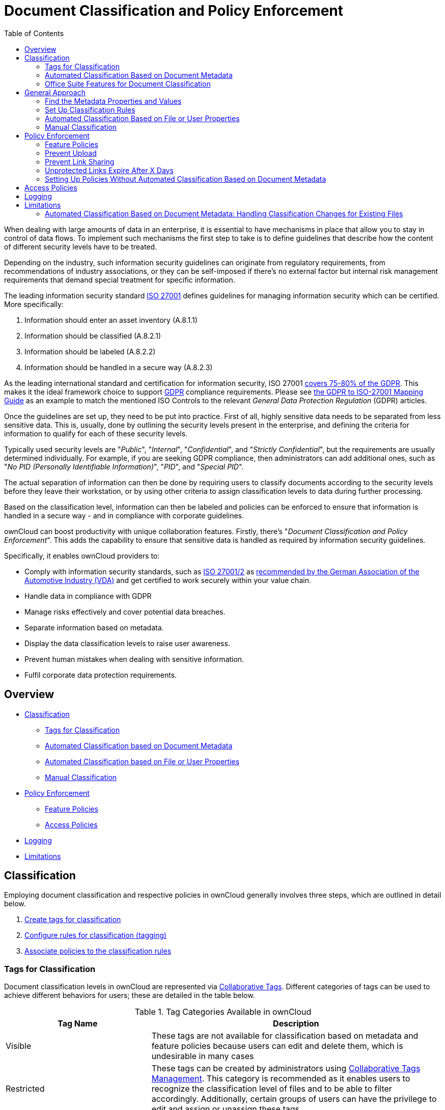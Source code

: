 = Document Classification and Policy Enforcement
:toc: right
:iso_27001_url: https://www.iso.org/isoiec-27001-information-security.html
:novapath_url: https://www.m-und-h.de/en-novapath/
:document_classification_url: https://marketplace.owncloud.com/apps/files_classifier
:msft_azure_info_protection_url: https://azure.microsoft.com/en-us/services/information-protection/

When dealing with large amounts of data in an enterprise, it is essential to have mechanisms in place that allow you to stay in control of data flows.
To implement such mechanisms the first step to take is to define guidelines that describe how the content of different security levels have to be treated.

Depending on the industry, such information security guidelines can originate from regulatory requirements, from recommendations of industry associations, or they can be self-imposed if there's no external factor but internal risk management requirements that demand special treatment for specific information.

The leading information security standard {iso_27001_url}[ISO 27001] 
defines guidelines for managing information security which can be certified.
More specifically:

. Information should enter an asset inventory (A.8.1.1)
. Information should be classified (A.8.2.1)
. Information should be labeled (A.8.2.2)
. Information should be handled in a secure way (A.8.2.3)

As the leading international standard and certification for information security, ISO 27001 https://www.certificationeurope.com/app/uploads/2018/05/GDPR-ISO-27001-Mapping-Guide.pdf[covers 75-80% of the GDPR].
This makes it the ideal framework choice to support https://gdpr-info.eu[GDPR] compliance requirements.
Please see https://www.certificationeurope.com/app/uploads/2018/05/GDPR-ISO-27001-Mapping-Guide.pdf[the GDPR to ISO-27001 Mapping Guide] as an example to match the mentioned ISO Controls to the relevant _General Data Protection Regulation_ (GDPR) articles.

Once the guidelines are set up, they need to be put into practice.
First of all, highly sensitive data needs to be separated from less sensitive data.
This is, usually, done by outlining the security levels present in the enterprise, and defining the criteria for information to qualify for each of these security levels.

Typically used security levels are "_Public_", "_Internal_", "_Confidential_", and "_Strictly Confidential_", but the requirements are usually determined individually.
For example, if you are seeking GDPR compliance, then administrators can add additional ones, such as "_No PID (Personally Identifiable Information)_", "_PID_", and "_Special PID_".

The actual separation of information can then be done by requiring users to classify documents according to the security levels before they leave their workstation, or by using other criteria to assign classification levels to data during further processing.

Based on the classification level, information can then be labeled and policies can be enforced to ensure that information is handled in a secure way - and in compliance with corporate guidelines.

ownCloud can boost productivity with unique collaboration features.
Firstly, there's "_Document Classification and Policy Enforcement_".
This adds the capability to ensure that sensitive data is handled as required by information security guidelines.

Specifically, it enables ownCloud providers to:

* Comply with information security standards, such as https://www.iso.org/isoiec-27001-information-security.html[ISO 27001/2] as https://www.vda.de/en/services/Publications/information-security-assessment.html[recommended by the German Association of the Automotive Industry (VDA)] and get certified to work securely within your value chain.
* Handle data in compliance with GDPR
* Manage risks effectively and cover potential data breaches.
* Separate information based on metadata.
* Display the data classification levels to raise user awareness.
* Prevent human mistakes when dealing with sensitive information.
* Fulfil corporate data protection requirements.

== Overview

* xref:classification[Classification]
** xref:tags-for-classification[Tags for Classification]
** xref:automated-classification-based-on-document-metadata[Automated Classification based on Document Metadata]
** xref:automated-classification-based-on-file-or-user-properties[Automated Classification based on File or User Properties]
** xref:manual-classification[Manual Classification]
* xref:policy-enforcement[Policy Enforcement]
** xref:feature-policies[Feature Policies]
** xref:access-policies[Access Policies]
* xref:logging[Logging]
* xref:limitations[Limitations]

[[classification]]
== Classification

Employing document classification and respective policies in ownCloud generally involves three steps, which are outlined in detail below.

. xref:tags-for-classification[Create tags for classification]
. xref:set-up-classification-rules[Configure rules for classification (tagging)]
. xref:policy-enforcement[Associate policies to the classification rules]

[[tags-for-classification]]
=== Tags for Classification

Document classification levels in ownCloud are represented via xref:user_manual:files/webgui/tagging.adoc[Collaborative Tags].
Different categories of tags can be used to achieve different behaviors for users; these are detailed in the table below.

.Tag Categories Available in ownCloud
[cols="1,2", options="header"]
|===
| Tag Name
| Description

| Visible
| These tags are not available for classification based on metadata and feature policies because users can edit and delete them, which is undesirable in many cases

| Restricted
| These tags can be created by administrators using xref:enterprise/file_management/files_tagging.adoc#tag-manager[Collaborative Tags Management].
This category is recommended as it enables users to recognize the classification level of files and to be able to filter accordingly.
Additionally, certain groups of users can have the privilege to edit and assign or unassign these tags.

| Static
| These tags can be created by administrators using xref:enterprise/file_management/files_tagging.adoc#tag-manager[Collaborative Tags Management].
This category is recommended as it enables users to recognize the classification level of files and to be able to filter accordingly. Additionally this tag category should be used for manual classification as users in specified groups can only assign and unassign them but only administrators can edit or delete them. This way administrators can provide a tag linked to a classification policy that specified users can then impose on files.

| Invisible
| These tags can be created by administrators using xref:enterprise/file_management/files_tagging.adoc#tag-manager[Collaborative Tags Management].
This category is recommended when users should not be able to recognize the classification level of files or to be able to filter accordingly.
|===

For setting up each classification rule, create a separate tag using xref:enterprise/file_management/files_tagging.adoc#tag-manager[Collaborative Tags Management], which you can later assign to classification rules and/or policies.

[[automated-classification-based-on-document-metadata]]
=== Automated Classification Based on Document Metadata

Automated classification based on document metadata consists of two parts:

. The actual classification metadata is embedded in documents using Office suite features
. Document metadata is evaluated on file upload via the web interface and all ownCloud Clients. Automated classification in ownCloud therefore takes place on file upload.
   Existing files containing classification metadata currently can't be classified subsequently, except via manual user interaction.
   
=== Office Suite Features for Document Classification

Microsoft Office can be extended with the {novapath_url}[NovaPath] addon, to provide classification capabilities.
Currently Microsoft Office formats (_docx_, _dotx_, _xlsx_, _xltx_, _pptx_, _ppsx_ and _potx_) are supported
LibreOffice provides an integrated classification manager (TSCP).

To use automated classification based on document metadata, install and enable the {document_classification_url}[Document Classification] extension.
The configuration depends on the tools and the classification framework in use.

Administrators can find examples and generalized configuration instructions below.

==== Basic Examples for Classification and Policy Enforcement

===== Microsoft Office with Add-Ons

Microsoft Office does _not_ provide classification capabilities out-of-the-box.
To extend it, we recommend the {msft_azure_info_protection_url}[Microsoft Azure Information Protection] or {novapath_url}[NovaPath] add-ons.
These extensions come with easy-to-use default classification categories, and provide the flexibility to set up custom classification schemes as desired.

Let's assume you want to use the default classification framework provided by NovaPath.
In addition, let's assume that you take the classification level for documents classified as _Confidential_ over to ownCloud to set up a policy that prevents said documents from being accessed by users in the group "**Trainees**".

This is how you set up an automated classification and the access policy in ownCloud:

* As an ownCloud administrator, navigate to the "_Settings_" section "_Workflows & Tags_".
  Adding a group with special privileges for the tag is optional.
* Within "User Management", create the group "_Trainees_" and add some users.
* Set up the classification rule in the panel "_Document Classification and Feature Policies_" in the same section, and set the following two properties:
** **Property XPath** = `//property[@name='Klassifizierung']/vt:lpwstr`
** **Property Value** = `Confidential`
+
--
TIP: Take care, the property and value fields are case-sensitive!
--
* For "_Tag_", choose `Class: Confidential`.
* Don't tick a policy checkbox as you don't want to set up a feature policy but an access policy.
* Hit "_Save_".
* Set up the access policy in the "_Settings_" section "_Security_".
* In the panel "_File Firewall_" enter a name for the group of rules, e.g., `Confidential` (optional).
  Hint: first click "_Add group_" if you already have other rules configured.
* From the drop-down menu, choose "_System file tag_".
  In the tag picker, choose `Class: Confidential`.
  Now you should have `[System file tag] [is] [Class: Confidential]`.
* To add the group restriction, click "_Add rule_", choose "_User group_" from the drop-down menu.
  In the group picker drop-down, choose `Trainees`.
  Now you should have `[User group] [is] [Trainees]`.
* Hit "_Save Rules_" to put the rules in place.
* To verify that the rule is in place, upload a classified file and check for the tag.
  Then share it with a member of the group "Trainees" (or with the whole group) and try to access it from a user account that is a member of said group.

===== LibreOffice

https://help.libreoffice.org/Writer/Document_Classification/tr[LibreOffice implemented the open standards] produced by TSCP (_Transglobal Secure Collaboration Participation, Inc._):

- The https://www.tscp.org/wp-content/uploads/2013/08/TSCP_BAFv1.pdf[Business Authentication Framework (BAF)] specifies how to describe the existing policy in a machine-readable format
- The https://www.tscp.org/wp-content/uploads/2013/08/TSCP_BAILSv1.pdf[Business Authorization Identification and Labeling Scheme (BAILS)] defines how to refer to such a BAF policy in a document

There are three default BAF categories that come with different classification levels, which can be used out-of-the-box:

- Intellectual Property
- National Security
- Export Control

Assume you want to use the BAF category "_Intellectual Property_" and take the classification level for documents classified as "_Confidential_" over to ownCloud, to set up a policy that prevents said documents from being shared via a public link.
This is how you set up an automated classification and the feature policy in ownCloud:

* As an ownCloud administrator, navigate to the "_Settings_" section "_Workflows & Tags_".
  Adding a group with special privileges for the tag is optional.
* Set up the classification rule and feature policy in the panel "_Document Classification and Feature Policies_" of the same section:
** **Property XPath** = `//property[@name='urn:bails:IntellectualProperty:BusinessAuthorizationCategory:Name']/vt:lpwstr`
** **Property Value** = `Confidential`
  (Take care, the property and value fields are case-sensitive!)
** For "_Tag_" choose `Class: Confidential`.
** Tick the checkbox "_Prevent link sharing_".
** Hit "_Save_".
* To verify that the rule is in place, upload a classified file, check for the tag and try to create a public link share.

== General Approach

Apart from the concrete examples above, a generalized method to employ document classification is available below.

=== Find the Metadata Properties and Values

- Classify a document in LibreOffice/MS Office and save it in an MS Office format.
- Rename the document's file extension to "_.zip_" and open it.
- Find the file `docProps/custom.xml` in the archive and open it with a text editor.
- Within `custom.xml`, find the property that contains the classification level value.
- Note down the classification property and value.
- Repeat the steps for all classification properties and values you want to set up classification rules for in ownCloud.

[[set-up-classification-rules]]
=== Set Up Classification Rules

* As an ownCloud administrator, navigate to the "_Settings_" section "_Workflows & Tags_"
* In the panel _**Document Classification and Feature Policies**_ set up the rules:
** **Property XPath**: Enter the XPath that identifies the classification property.
  Below you find a generalized example where `classification-property` is a placeholder for the property to evaluate.
+
--
....
//property[@name='classification-property']/vt:lpwstr
....
--
** **Property Value**: Enter the value that triggers the classification rule when it matches with the metadata of an uploaded document, e.g., `Confidential`.
  Take care, the property and value fields are case-sensitive.
** **Tag**: Choose the tag to apply to files when a match occurs.
* Repeat the steps to create classification rules for all desired properties and values

[[automated-classification-based-on-file-or-user-properties]]
=== Automated Classification Based on File or User Properties

Apart from automated classification based on document metadata, uploaded files may also be classified according to criteria inherent to files or to the users uploading them, making use of the xref:enterprise/file_management/files_tagging.adoc[Workflow] extension.

* Administrators may add rules for automated classification of files according to a file's size or file type.
* File uploads by specific users, devices, or source networks can be used as indicators for classification.
* Furthermore, administrators can define shared folders to automatically classify files uploaded to such folders, by tagging the respective folder and creating a _Workflow_ rule based on the chosen _System file tag_.
* Additionally, the rules may be linked to achieving a more granular classification behavior (e.g., PDF files uploaded by a specific group of users should be classified as _Confidential_).

Assume you want to automatically classify all PDF documents uploaded by users that are members of the "**Management**" group.
You can construct a workflow rule using the following steps:

* Within user management create the group "_Management_" and add some users.
* Navigate to the "_Settings_" section "_Workflows & Tags_".
* In the xref:enterprise/file_management/files_tagging.adoc#tag-manager[Collaborative Tags Management] panel, create a tag of type "_Static_" and call it `Class: Confidential`.
  Adding a group with special privileges for the tag is optional.
* In the panel "_Workflow_" you can now set up the classification rules. Hit "_Add new workflow_" and specify a useful name.
  Now configure the conditions that trigger the classification once they are met.
  For that choose "_User group_" from the drop-down menu, hit **+**, then choose "_File mimetype_" and hit **+** again.
  Then you have to provide the group "_Management_" and the MIME type for PDF (`application/pdf`) in the respective fields.
* Select the tag `Class: Confidential` to be added when the rules match.
* Hit "_Add workflow_" to save and enable it.

NOTE: For more information, please check the options available for auto-tagging and consult the
xref:enterprise/file_management/files_tagging.adoc[Workflow Extension documentation].
For files classified with the _Workflow_ extension, administrators can impose feature and access policies
as described in the next section.

[[manual-classification]]
=== Manual Classification

As a further measure, it is possible to supply tags for users to autonomously classify all types of files in their own or shared spaces.

- As an ownCloud administrator, create a group within user management and add the users that should be able to classify files.
- Then navigate to the "_Settings_" section "_Workflows & Tags_".
- In the xref:enterprise/file_management/files_tagging.adoc#tag-manager[Collaborative Tags Management] panel, create a tag of type "_Static_" and give it a meaningful name.
  Then assign the group you created, in the beginning, to give it's users special privileges for the tag.
- Users that are not a member of the specified group(s) will only be able to see the respective tag but can't alter or assign/un-assign it.

For files that are classified manually, administrators can impose feature and access policies as described in the next section.

[[policy-enforcement]]
== Policy Enforcement

ownCloud currently provides two types of policies that can be enforced based on classification, _Feature_ and _Access_ policies.
These policies can be imposed independently of the classification mechanism.
The following sections illustrate the available policies and explain how they can be applied to classified contents.

[[feature-policies]]
=== Feature Policies

Feature policies are restrictions that prevent users from using a feature or force them to use it in a certain way.
They are provided by the https://marketplace.owncloud.com/apps/files_classifier[Document Classification] extension, which currently supports the following policies:

- xref:prevent-upload[Prevent Upload]
- xref:prevent-link-sharing[Prevent Link Sharing]
- xref:unprotected-links-expire-after-x-days[Unprotected Links Expire After X Days]

[[prevent-upload]]
=== Prevent Upload

To follow guidelines that prevent data of certain classification levels (e.g., "_strictly confidential_") from being used in ownCloud at all, the "_Prevent upload_" policy is the right instrument to use.
To impose such policies, tick the checkbox associated with the classification rule for the respective classification level.

When trying to upload documents caught by the policy, users will get an error message: `A policy prohibits uploading files classified as '<tag>'`, where `<tag>` is the tag chosen for the classification rule.

NOTE: Even though the server won't accept the uploaded files, in the end, it is mandatory to configure a tag
for the classification rule to work.

[[prevent-link-sharing]]
=== Prevent Link Sharing

The prevent link sharing policy is tasked to ensure that classified data of certain confidentiality levels can't be shared publicly.
This way, users can collaborate on the data internally, but it can't leave the company via ownCloud.
To enable such policies, tick the checkbox associated with the classification rule for the respective classification level.

Documents with the associated classification level:

- Can't be shared via link (_public links on single files and folders containing classified files_); and
- Can't be moved to a publicly shared folder.

In all cases the user will see an error message containing the reasoning and the respective file(s):
`The file(s) "**<file1>, <file2>**" can't be shared via public link (classified as <tag>)`, where `<tag>` is the tag chosen for the classification rule.

[[unprotected-links-expire-after-x-days]]
=== Unprotected Links Expire After X Days

The policy _Unprotected links expire after X days_ enables administrators to define public link expiration policies depending on the classification levels of the data that is shared via public links without password protection.

This makes it possible, for instance, to allow documents classified as _public_ to be shared via public links for 30 days while documents classified as _internal_ require public links to expire after seven days.
To enable such policies, just define an expiration period associated with the classification rule for the respective classification level.

NOTE: The xref:configuration/server/security/password_policy.adoc[Password Policy]
extension also provides options to enforce public link expiration depending on whether the user sets
a password or not.

The option "_X days until link expires if password is not set_" is mutually exclusive with this policy.
When you enable the Password Policy option, it will always be dominant and effectively override the policy discussed in this section.
In contrast, the Password Policy option "_X days until link expires if password is set_" can be used in parallel.

NOTE: The xref:configuration/files/file_sharing_configuration.adoc[Sharing settings option] provides the means to define a general public link expiration policy. 
This option currently is also mutually exclusive and will always override the policy discussed in this section.

[[setting-up-policies-without-automated-classification-based-on-document-metadata]]
=== Setting Up Policies Without Automated Classification Based on Document Metadata

All policies can also be enforced when using xref:manual-classification[Manual Classification] or xref:automated-classification-based-on-file-or-user-properties[Automated Classification based on File or User Properties].
For this, specify the tag that determines the files that the policy should apply to and leave the fields for "_Property XPath_" and "_Property Value_" empty.
Then choose the desired policy and hit "_Save_".

[[access-policies]]
== Access Policies

Access policies are restrictions that prevent users or groups of users from accessing specific resources even though they appear in their file list, e.g., via a share from another user.
They are provided by the xref:enterprise/firewall/file_firewall.adoc[File Firewall] extension which currently supports policies to prevent access to classified documents.

To link access policies with classification levels, the bottom line of such policies is the associated classification tag (`[System file tag] [is] [<tag>]`).
It can, for instance, be combined with the following conditions to realize exclusive (`[is]`) or inclusive (`[is not]`) policies:

Documents with the respective classification tag can't be accessed:

* _User group_: by users that are a member of the configured group (or can only be accessed by users that are a member of the configured group when using the `[is not]` operator).
* _User device_: from the configured device(s) (or only from the configured devices when using the `[is not]` operator)
* _Request time_: within the configured time frame (or only within the configured time frame when using the `[is not]` operator)
* _IP Range (Source network)_: from the configured IP range (or only from the configured IP range when using the `[is not]` operator)

[[logging]]
== Logging

When classified documents are uploaded, log entries will be written to ownCloud's log file, (`data/owncloud.log`).
For this, it is possible to additionally specify another metadata property that will be used to add it's value to the log entries in the form of a "**Document ID**".

With this, it is possible to filter the log according to a document identifier or to forward classification events for certain documents to external log analyzers.
To set it up, add the desired property XPath to the "_Document ID XPath_" field of the respective rule as you did for the classification property.

Each uploaded file will generate three entries with different log levels.
See some exemplary entries below:

....
INFO: `"Checking classified file 'confidential.xlsx' with document id '2'"`
INFO: `"Alice uploaded a classified file 'confidential.xlsx' with document class 'Confidential'"`
DEBUG: `"Assigning tag 'Class: Confidential' to 'confidential.xlsx'"`
....

[[limitations]]
== Limitations

[[automated-classification-based-on-document-metadata:-handling-classification-changes-for-existing-files]]
=== Automated Classification Based on Document Metadata: Handling Classification Changes for Existing Files

- When a formerly classified document is replaced with a new version that does not contain classification metadata, the classification tag will remain assigned, and configured policies will still apply.
  In this case, it is recommended to either delete the original or upload the new version with a different name.
- When a formerly unclassified document is replaced with a new version that does contain classification metadata, the classification tag will be assigned.  However, when the policy "**Prevent upload**" is set up in addition, the original file will be deleted, and the new version will be rejected due to the policy.

